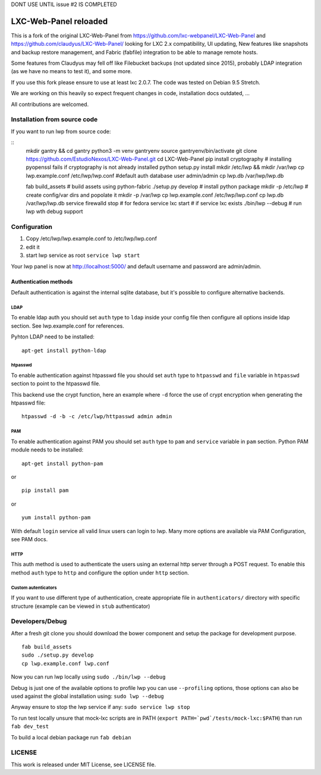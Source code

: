 DONT USE UNTIL issue #2 IS COMPLETED

LXC-Web-Panel reloaded
==========================

.. image:: https://travis-ci.org/EstudioNexos/LXC-Web-Panel.svg?branch=master
    :target: https://travis-ci.org/EstudioNexos/LXC-Web-Panel

.. image:: https://github.com/EstudioNexos/LXC-Web-Panel/raw/master/screenshots/dashboard.png
  :width: 400
  :alt: Revamped dashboard
  
 
This is a fork of the original LXC-Web-Panel from https://github.com/lxc-webpanel/LXC-Web-Panel and https://github.com/claudyus/LXC-Web-Panel/ looking for LXC 2.x compatibility, UI updating, New features like snapshots and backup restore management, and Fabric (fabfile) integration to be able to manage remote hosts.

Some features from Claudyus may fell off like Filebucket backups (not updated since 2015), probably LDAP integration (as we have no means to test it), and some more.

If you use this fork please ensure to use at least lxc 2.0.7. The code was tested on Debian 9.5 Stretch.

We are working on this heavily so expect frequent changes in code, installation docs outdated, ... 

All contributions are welcomed.

.. image:: screenshots/container_details.png
  :width: 300
  :alt: Container snapshots
  
.. image:: screenshots/create_user.png
  :width: 300
  :alt: Container snapshots

.. image:: screenshots/container_snapshots.png
  :width: 300
  :alt: Container snapshots

Installation from source code
----------------------------------------------

If you want to run lwp from source code:

::
  mkdir gantry && cd gantry
  python3 -m venv gantryenv
  source gantryenv/bin/activate
  git clone https://github.com/EstudioNexos/LXC-Web-Panel.git
  cd LXC-Web-Panel
  pip install cryptography # installing pyopenssl fails if cryptography is not already installed
  python setup.py install
  mkdir /etc/lwp && mkdir /var/lwp
  cp lwp.example.conf /etc/lwp/lwp.conf #default auth database user admin/admin
  cp lwp.db /var/lwp/lwp.db
  

  fab build_assets         # build assets using python-fabric
  ./setup.py develop       # install python package
  mkdir -p /etc/lwp        # create config/var dirs and popolate it
  mkdir -p /var/lwp
  cp lwp.example.conf /etc/lwp/lwp.conf
  cp lwp.db /var/lwp/lwp.db
  service firewalld stop   # for fedora
  service lxc start        # if service lxc exists
  ./bin/lwp --debug        # run lwp wth debug support


Configuration
-------------

1. Copy /etc/lwp/lwp.example.conf to /etc/lwp/lwp.conf
2. edit it
3. start lwp service as root ``service lwp start``

Your lwp panel is now at http://localhost:5000/ and default username and password are admin/admin.


Authentication methods
^^^^^^^^^^^^^^^^^^^^^^

Default authentication is against the internal sqlite database, but it's possible to configure alternative backends.

LDAP
++++

To enable ldap auth you should set ``auth`` type to ``ldap`` inside your config file then configure all options inside ldap section.
See lwp.example.conf for references.

Pyhton LDAP need to be installed::

  apt-get install python-ldap

htpasswd
++++++++

To enable authentication against htpasswd file you should set ``auth`` type to ``htpasswd`` and ``file`` variable in ``htpasswd`` section to point to the htpasswd file.

This backend use the crypt function, here an example where ``-d`` force the use of crypt encryption when generating the htpasswd file::

  htpasswd -d -b -c /etc/lwp/httpasswd admin admin

PAM
+++

To enable authentication against PAM you should set ``auth`` type to ``pam`` and ``service`` variable in ``pam`` section.
Python PAM module needs to be installed::

  apt-get install python-pam

or

::

  pip install pam

or

::

  yum install python-pam

With default ``login`` service all valid linux users can login to lwp.
Many more options are available via PAM Configuration, see PAM docs.

HTTP
+++++

This auth method is used to authenticate the users using an external http server through a POST request. To enable this method  ``auth`` type to ``http`` and configure the option under ``http`` section.

Custom autenticators
++++++++++++++++++++

If you want to use different type of authentication, create appropriate file in ``authenticators/`` directory with specific structure (example can be viewed in ``stub`` authenticator)


Developers/Debug
----------------

After a fresh git clone you should download the bower component and setup the package for development purpose.

::

 fab build_assets
 sudo ./setup.py develop
 cp lwp.example.conf lwp.conf

Now you can run lwp locally using ``sudo ./bin/lwp --debug``

Debug is just one of the available options to profile lwp you can use ``--profiling`` options, those options can also be
used against the global installation using: ``sudo lwp --debug``

Anyway ensure to stop the lwp service if any: ``sudo service lwp stop``

To run test locally unsure that mock-lxc scripts are in PATH (``export PATH=`pwd`/tests/mock-lxc:$PATH``) than run ``fab dev_test``

To build a local debian package run ``fab debian``

LICENSE
-------
This work is released under MIT License, see LICENSE file.
